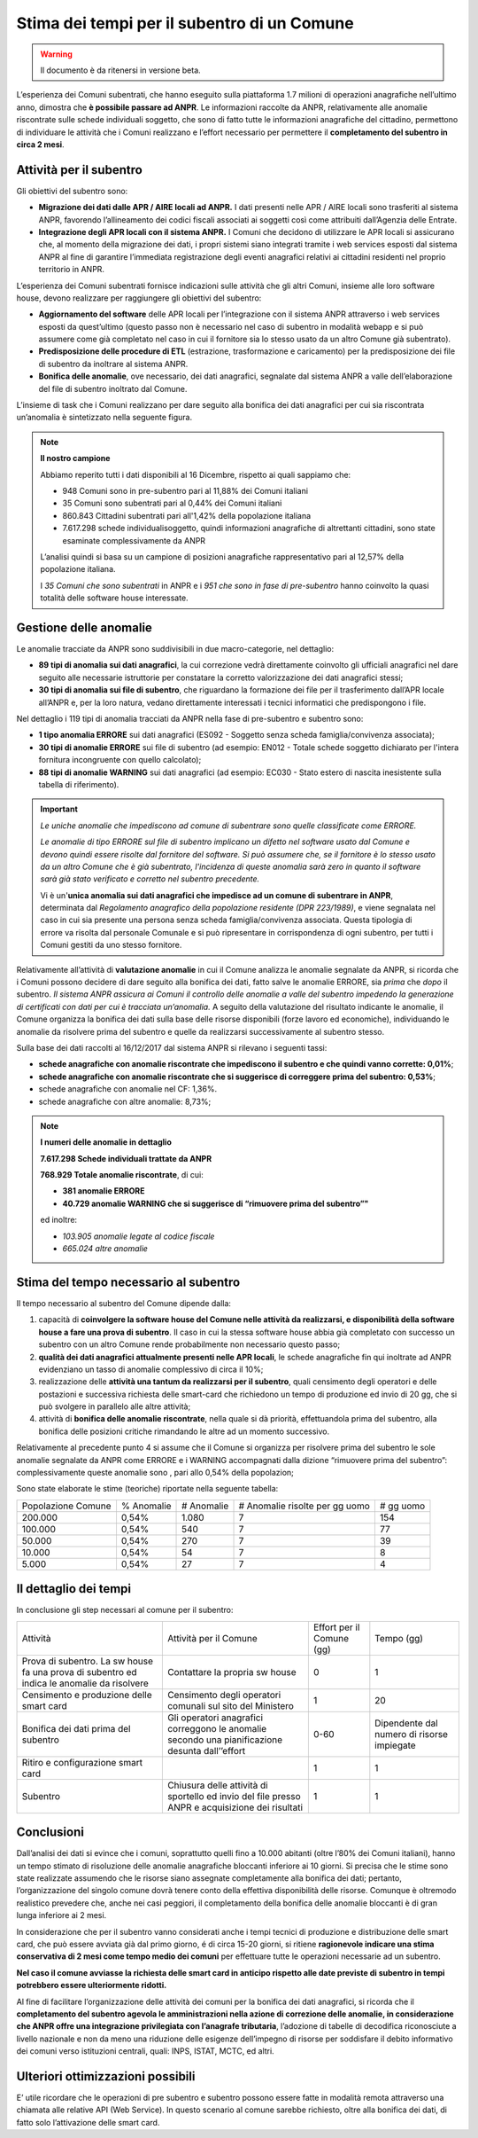 Stima dei tempi per il subentro di un Comune
============================================

.. WARNING::
	Il documento è da ritenersi in versione beta.

L’esperienza dei Comuni subentrati, che hanno eseguito sulla piattaforma 1.7 milioni di operazioni anagrafiche nell’ultimo anno, dimostra che **è possibile passare ad ANPR**. 
Le informazioni raccolte da ANPR, relativamente alle anomalie riscontrate sulle schede individuali soggetto, che sono di fatto tutte le informazioni anagrafiche del cittadino, permettono di individuare le attività che i Comuni realizzano e l’effort necessario per permettere il **completamento del subentro in circa 2 mesi**.
	

Attività per il subentro
^^^^^^^^^^^^^^^^^^^^^^^^

Gli obiettivi del subentro sono:

- **Migrazione dei dati dalle APR / AIRE locali ad ANPR.** I dati presenti nelle APR / AIRE locali sono trasferiti al sistema ANPR, favorendo l’allineamento dei codici fiscali associati ai soggetti così come attribuiti dall’Agenzia delle Entrate.
- **Integrazione degli APR locali con il sistema ANPR.** I Comuni che decidono di utilizzare le APR locali si assicurano che, al momento della migrazione dei dati, i propri sistemi siano integrati tramite i web services esposti dal sistema ANPR al fine di garantire l’immediata registrazione degli eventi anagrafici relativi ai cittadini residenti nel proprio territorio in ANPR.

L’esperienza  dei Comuni subentrati fornisce indicazioni sulle attività che gli altri Comuni, insieme alle loro software house, devono realizzare per raggiungere gli obiettivi del subentro:

- **Aggiornamento del software** delle APR locali per l’integrazione con il sistema ANPR attraverso i web services esposti da quest’ultimo (questo passo non è necessario nel caso di subentro in modalità webapp e si può assumere come già completato nel caso in cui il fornitore sia lo stesso usato da un altro Comune già subentrato).
- **Predisposizione delle procedure di ETL** (estrazione, trasformazione e caricamento) per la predisposizione dei file di subentro da inoltrare al sistema ANPR.
- **Bonifica delle anomalie**, ove necessario, dei dati anagrafici, segnalate dal sistema ANPR a valle dell’elaborazione del file di subentro inoltrato dal Comune.


L’insieme di task che i Comuni realizzano per dare seguito alla bonifica dei dati anagrafici per cui sia riscontrata un’anomalia è sintetizzato nella seguente figura.

.. image:: image/IMAGE001_presubentro.png

.. Note::
	**Il nostro campione**
	
	Abbiamo reperito tutti i dati disponibili al 16 Dicembre, rispetto ai quali sappiamo che:
	
	* 948 Comuni sono in pre-subentro pari al 11,88% dei Comuni italiani
	* 35 Comuni sono subentrati pari al 0,44% dei Comuni italiani
	* 860.843 Cittadini subentrati pari all'1,42% della popolazione italiana
	* 7.617.298 schede individualisoggetto, quindi informazioni anagrafiche di altrettanti cittadini, sono state esaminate complessivamente da ANPR
	
	L’analisi quindi si basa su un campione di posizioni anagrafiche rappresentativo pari al 12,57% della popolazione italiana.
	
	I *35 Comuni che sono subentrati* in ANPR e i *951 che sono in fase di pre-subentro* hanno coinvolto la quasi totalità delle software house interessate.


Gestione delle anomalie
^^^^^^^^^^^^^^^^^^^^^^^

Le anomalie tracciate da ANPR sono suddivisibili in due macro-categorie, nel dettaglio:

- **89 tipi di anomalia sui dati anagrafici**, la cui correzione vedrà direttamente coinvolto gli ufficiali anagrafici nel dare seguito alle necessarie istruttorie per constatare la corretto valorizzazione dei dati anagrafici stessi;
- **30 tipi di anomalia sui file di subentro**, che riguardano la formazione dei file per il trasferimento dall’APR locale all’ANPR e, per la loro natura, vedano direttamente interessati i tecnici informatici che predispongono i file.

Nel dettaglio i 119 tipi di anomalia tracciati da ANPR nella fase di pre-subentro e subentro sono:

- **1 tipo anomalia ERRORE** sui dati anagrafici (ES092 - Soggetto senza scheda famiglia/convivenza associata);
- **30 tipi di anomalie ERRORE** sui file di subentro (ad esempio: EN012 - Totale schede soggetto dichiarato per l'intera fornitura incongruente con quello calcolato);
- **88 tipi di anomalie WARNING** sui dati anagrafici (ad esempio: EC030 - Stato estero di nascita inesistente sulla tabella di riferimento).

.. Important::
	*Le uniche anomalie che impediscono ad comune di subentrare sono quelle classificate come ERRORE.*
	
	*Le anomalie di tipo ERRORE sul file di subentro implicano un difetto nel software usato dal Comune e devono quindi essere risolte dal fornitore del software.   Si può assumere che, se il fornitore è lo stesso usato da un altro Comune che è già subentrato, l'incidenza di queste anomalia sarà zero in quanto il software sarà già stato verificato e corretto nel subentro precedente.*
	
	Vi è un'**unica anomalia sui dati anagrafici che impedisce ad un comune di subentrare in ANPR**, determinata dal *Regolamento anagrafico della popolazione residente (DPR 223/1989)*, e viene segnalata nel caso in cui sia presente una persona senza scheda famiglia/convivenza associata. Questa tipologia di errore va risolta dal personale Comunale e si può ripresentare in corrispondenza di ogni subentro, per tutti i Comuni gestiti da uno stesso fornitore.

Relativamente all’attività di **valutazione anomalie** in cui il Comune analizza le anomalie segnalate da ANPR, si ricorda che i Comuni possono decidere di dare seguito alla bonifica dei dati, fatto salve le anomalie ERRORE, sia *prima* che *dopo* il subentro. *Il sistema ANPR assicura ai Comuni il controllo delle anomalie a valle del subentro impedendo la generazione di certificati con dati per cui è tracciata un’anomalia.* A seguito della valutazione del risultato indicante le anomalie, il Comune organizza la bonifica dei dati sulla base delle risorse disponibili (forze lavoro ed economiche), individuando le anomalie da risolvere prima del subentro e quelle da realizzarsi successivamente al subentro stesso.

Sulla base dei dati raccolti al 16/12/2017 dal sistema ANPR si rilevano i seguenti tassi:

- **schede anagrafiche con anomalie riscontrate che impediscono il subentro e che quindi vanno corrette: 0,01%**;
- **schede anagrafiche con anomalie riscontrate che si suggerisce di correggere prima del subentro: 0,53%**;
- schede anagrafiche con anomalie nel CF: 1,36%.
- schede anagrafiche con altre anomalie: 8,73%;

.. Note::
	**I numeri delle anomalie in dettaglio**
	
	**7.617.298 Schede individuali trattate da ANPR**

	**768.929 Totale anomalie riscontrate**, di cui:

	- **381 anomalie ERRORE**
	- **40.729 anomalie WARNING che si suggerisce di “rimuovere prima del subentro”"**

	ed inoltre:

	- *103.905 anomalie legate al codice fiscale*
	- *665.024 altre anomalie*

Stima del tempo necessario al subentro
^^^^^^^^^^^^^^^^^^^^^^^^^^^^^^^^^^^^^^

Il tempo necessario al subentro del Comune dipende dalla:

1. capacità di **coinvolgere la software house del Comune nelle attività da realizzarsi, e disponibilità della software house a fare una prova di subentro**. Il caso in cui la stessa software house abbia già completato con successo un subentro con un altro Comune rende probabilmente non necessario questo passo;
2. **qualità dei dati anagrafici attualmente presenti nelle APR locali**, le schede anagrafiche fin qui inoltrate ad ANPR evidenziano un tasso di anomalie complessivo di circa il 10%;
3. realizzazione delle **attività una tantum da realizzarsi per il subentro**, quali censimento degli operatori e delle postazioni e successiva richiesta delle smart-card che richiedono un tempo di produzione ed invio di 20 gg, che si può svolgere in parallelo alle altre attività;
4. attività di **bonifica delle anomalie riscontrate**, nella quale si dà priorità, effettuandola prima del subentro, alla bonifica delle posizioni critiche rimandando le altre ad un momento successivo.

Relativamente al precedente punto 4 si assume che il Comune si organizza per risolvere prima del subentro le sole anomalie segnalate da ANPR come ERRORE e i WARNING accompagnati dalla dizione  “rimuovere prima del subentro”: complessivamente queste anomalie sono , pari allo 0,54% della popolazion;

Sono state elaborate le stime (teoriche) riportate nella seguente tabella:

+--------------------+------------+------------+----------------------------------+-------------+
| Popolazione Comune | % Anomalie | # Anomalie | # Anomalie risolte per gg uomo   | # gg uomo   |
+--------------------+------------+------------+----------------------------------+-------------+
|            200.000 |      0,54% |      1.080 |                                7 |         154 |
+--------------------+------------+------------+----------------------------------+-------------+
|            100.000 |      0,54% |        540 |                                7 |          77 |
+--------------------+------------+------------+----------------------------------+-------------+
|             50.000 |      0,54% |        270 |                                7 |          39 |
+--------------------+------------+------------+----------------------------------+-------------+
|             10.000 |      0,54% |         54 |                                7 |           8 |
+--------------------+------------+------------+----------------------------------+-------------+
|              5.000 |      0,54% |         27 |                                7 |           4 |
+--------------------+------------+------------+----------------------------------+-------------+

Il dettaglio dei tempi
^^^^^^^^^^^^^^^^^^^^^^

In conclusione gli step necessari al comune per il subentro:

+--------------------------------------------------------------------------------------------+-------------------------------------------------------------------------------------------------+----------------------------+--------------------------------------------+
| Attività                                                                                   | Attività per il Comune                                                                          | Effort per il Comune (gg)  | Tempo (gg)                                 |             
+--------------------------------------------------------------------------------------------+-------------------------------------------------------------------------------------------------+----------------------------+--------------------------------------------+
| Prova di subentro. La sw house fa una prova di subentro ed indica le anomalie da risolvere | Contattare la propria sw house                                                                  | 0                          | 1                                          |
+--------------------------------------------------------------------------------------------+-------------------------------------------------------------------------------------------------+----------------------------+--------------------------------------------+
| Censimento e produzione delle smart card                                                   | Censimento  degli operatori comunali sul sito del Ministero                                     | 1                          | 20                                         |
+--------------------------------------------------------------------------------------------+-------------------------------------------------------------------------------------------------+----------------------------+--------------------------------------------+  
| Bonifica dei dati prima del subentro                                                       | Gli operatori anagrafici correggono le anomalie secondo una pianificazione desunta dall’’effort | 0-60                       | Dipendente dal numero di risorse impiegate |
+--------------------------------------------------------------------------------------------+-------------------------------------------------------------------------------------------------+----------------------------+--------------------------------------------+
| Ritiro e configurazione smart card                                                         |                                                                                                 | 1                          | 1                                          |
+--------------------------------------------------------------------------------------------+-------------------------------------------------------------------------------------------------+----------------------------+--------------------------------------------+
| Subentro                                                                                   | Chiusura delle attività di sportello ed invio del file presso ANPR e acquisizione dei risultati | 1                          | 1                                          |
+--------------------------------------------------------------------------------------------+-------------------------------------------------------------------------------------------------+----------------------------+--------------------------------------------+


Conclusioni 
^^^^^^^^^^^

Dall’analisi dei dati si evince che i comuni, soprattutto quelli fino a 10.000 abitanti (oltre l’80% dei Comuni italiani), hanno un tempo stimato di risoluzione delle anomalie anagrafiche bloccanti  inferiore ai 10 giorni. Si precisa che le stime sono state realizzate assumendo che le risorse siano assegnate completamente alla bonifica dei dati; pertanto, l’organizzazione del singolo comune dovrà tenere conto della effettiva disponibilità delle risorse. Comunque è oltremodo realistico prevedere che, anche nei casi peggiori, il completamento della bonifica delle anomalie bloccanti è di gran lunga inferiore ai 2 mesi.

In considerazione che per il subentro vanno considerati anche i  tempi tecnici di produzione e distribuzione delle smart card, che può essere avviata già dal primo giorno, é di circa 15-20 giorni, si ritiene **ragionevole indicare una stima conservativa di 2 mesi come tempo medio dei comuni** per effettuare tutte le operazioni necessarie ad un subentro.

**Nel caso il comune avviasse la richiesta delle smart card in anticipo rispetto alle date previste di subentro in tempi potrebbero essere ulteriormente ridotti.**

Al fine di facilitare l’organizzazione delle attività dei comuni per la bonifica dei dati anagrafici, si ricorda che il **completamento del subentro agevola le amministrazioni nella azione di correzione delle anomalie, in considerazione che ANPR offre una integrazione privilegiata con l’anagrafe tributaria**, l’adozione di tabelle di decodifica riconosciute a livello nazionale e non da meno una riduzione delle esigenze dell’impegno di risorse per soddisfare il debito informativo dei comuni verso istituzioni centrali, quali: INPS, ISTAT, MCTC, ed altri.


Ulteriori ottimizzazioni possibili
^^^^^^^^^^^^^^^^^^^^^^^^^^^^^^^^^^

E’ utile ricordare che le operazioni di pre subentro e subentro possono essere fatte in modalità remota attraverso una chiamata alle relative API (Web Service). In questo scenario al comune sarebbe richiesto, oltre alla bonifica dei dati, di fatto solo l’attivazione delle smart card.

